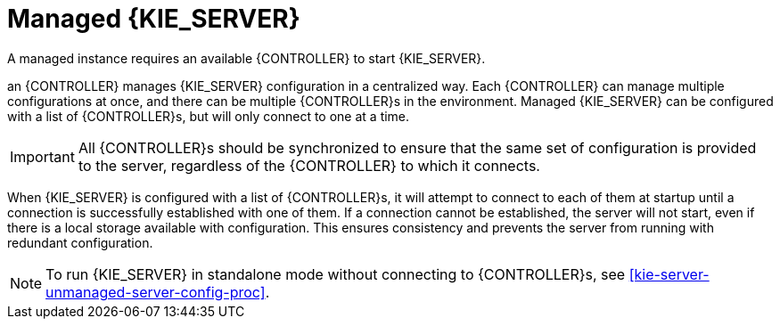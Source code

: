 [id='kie-server-managed-kie-server-con']
= Managed {KIE_SERVER}

A managed instance requires an available {CONTROLLER} to start {KIE_SERVER}.

an {CONTROLLER} manages {KIE_SERVER} configuration in a centralized way. Each {CONTROLLER} can manage multiple configurations at once, and there can be multiple {CONTROLLER}s in the environment. Managed {KIE_SERVER} can be configured with a list of {CONTROLLER}s, but will only connect to one at a time.

[IMPORTANT]
====
All {CONTROLLER}s should be synchronized to ensure that the same set of configuration is provided to the server, regardless of the {CONTROLLER} to which it connects.
====

When {KIE_SERVER} is configured with a list of {CONTROLLER}s, it will attempt to connect to each of them at startup until a connection is successfully established with one of them.
If a connection cannot be established, the server will not start, even if there is a local storage available with configuration.
This ensures consistency and prevents the server from running with redundant configuration.

[NOTE]
====
To run {KIE_SERVER} in standalone mode without connecting to {CONTROLLER}s, see <<kie-server-unmanaged-server-config-proc>>.
====
